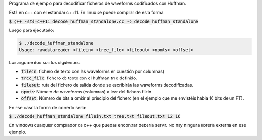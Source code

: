 Programa de ejemplo para decodificar ficheros de waveforms codificados con Huffman.

Está en c++ con el estandar c++11. En linux se puede compilar de esta forma:

:code:`$ g++ -std=c++11 decode_huffman_standalone.cc -o decode_huffman_standalone`

Luego para ejecutarlo:

.. code-block::

    $ ./decode_huffman_standalone
    Usage: rawdatareader <filein> <tree_file> <fileout> <npmts> <offset>

Los argumentos son los siguientes:

- :code:`filein`: fichero de texto con las waveforms en cuestión por columnas)
- :code:`tree_file`: fichero de texto con el huffman tree definido.
- :code:`fileout`: ruta del fichero de salida donde se escribirán las waveforms decodificadas.
- :code:`npmts`: Número de waveforms (columnas) a leer del fichero filein.
- :code:`offset`: Número de bits a omitir al principio del fichero (en el ejemplo que me envistéis habia 16 bits de un FT).

En ese caso la forma de correrlo sería:

:code:`$ ./decode_huffman_standalone filein.txt tree.txt fileout.txt 12 16`

En windows cualquier compilador de c++ que puedas encontrar debería servir. No hay ninguna librería externa en ese ejemplo.
